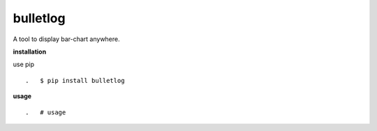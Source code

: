 **bulletlog**
==========

.. image:: https://badge.fury.io/py/bulletlog.svg
    :target: https://badge.fury.io/py/bulletlog
.. image:: https://travis-ci.org/eendroroy/bulletlog.svg?branch=master
    :target: https://travis-ci.org/eendroroy/bulletlog
.. image:: https://codeclimate.com/github/eendroroy/bulletlog/badges/gpa.svg
    :target: https://codeclimate.com/github/eendroroy/bulletlog)
.. image:: https://codecov.io/gh/eendroroy/bulletlog/branch/master/graph/badge.svg
    :target: https://codecov.io/gh/eendroroy/bulletlog

A tool to display bar-chart anywhere.

**installation**

use pip

::

.   $ pip install bulletlog

**usage**

:: 

.   # usage
